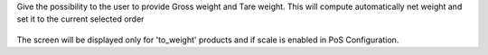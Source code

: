 Give the possibility to the user to provide Gross weight and Tare weight.
This will compute automatically net weight and set it to the current
selected order

.. figure:: ../static/description/pos_tare.png

The screen will be displayed only for 'to_weight' products and if scale is
enabled in PoS Configuration.
